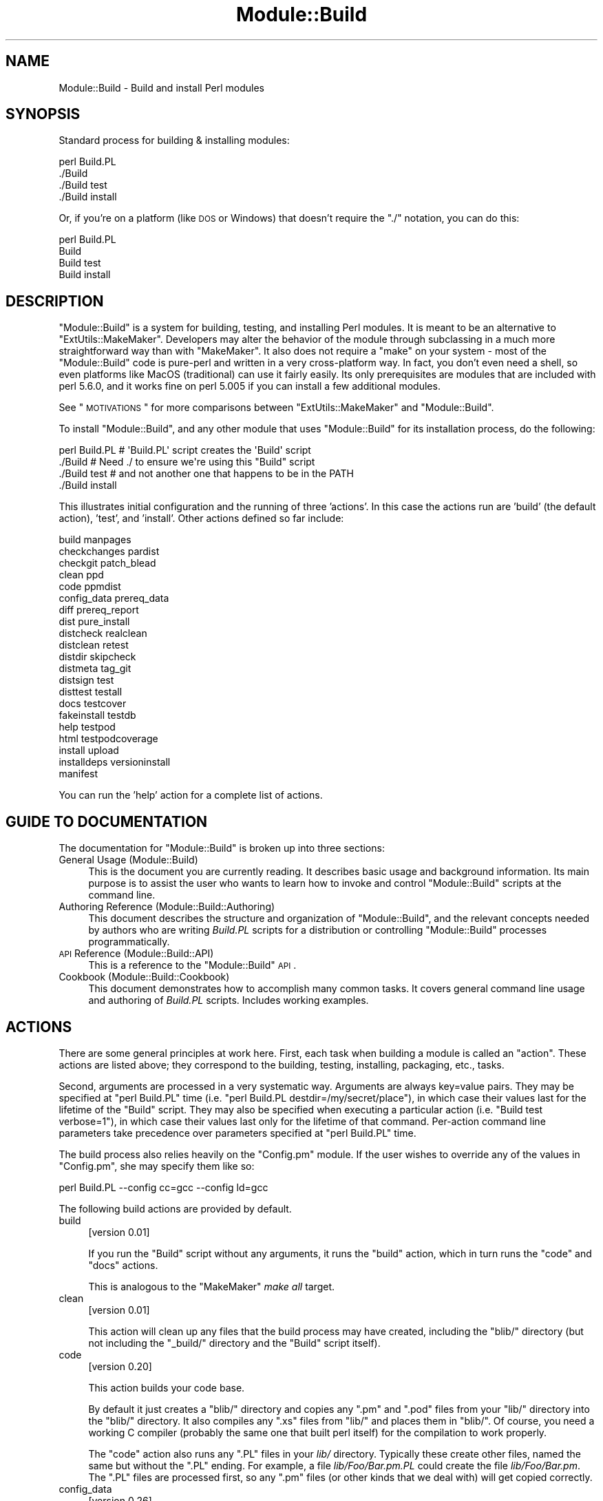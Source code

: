 .\" Automatically generated by Pod::Man 2.16 (Pod::Simple 3.05)
.\"
.\" Standard preamble:
.\" ========================================================================
.de Sh \" Subsection heading
.br
.if t .Sp
.ne 5
.PP
\fB\\$1\fR
.PP
..
.de Sp \" Vertical space (when we can't use .PP)
.if t .sp .5v
.if n .sp
..
.de Vb \" Begin verbatim text
.ft CW
.nf
.ne \\$1
..
.de Ve \" End verbatim text
.ft R
.fi
..
.\" Set up some character translations and predefined strings.  \*(-- will
.\" give an unbreakable dash, \*(PI will give pi, \*(L" will give a left
.\" double quote, and \*(R" will give a right double quote.  \*(C+ will
.\" give a nicer C++.  Capital omega is used to do unbreakable dashes and
.\" therefore won't be available.  \*(C` and \*(C' expand to `' in nroff,
.\" nothing in troff, for use with C<>.
.tr \(*W-
.ds C+ C\v'-.1v'\h'-1p'\s-2+\h'-1p'+\s0\v'.1v'\h'-1p'
.ie n \{\
.    ds -- \(*W-
.    ds PI pi
.    if (\n(.H=4u)&(1m=24u) .ds -- \(*W\h'-12u'\(*W\h'-12u'-\" diablo 10 pitch
.    if (\n(.H=4u)&(1m=20u) .ds -- \(*W\h'-12u'\(*W\h'-8u'-\"  diablo 12 pitch
.    ds L" ""
.    ds R" ""
.    ds C` ""
.    ds C' ""
'br\}
.el\{\
.    ds -- \|\(em\|
.    ds PI \(*p
.    ds L" ``
.    ds R" ''
'br\}
.\"
.\" Escape single quotes in literal strings from groff's Unicode transform.
.ie \n(.g .ds Aq \(aq
.el       .ds Aq '
.\"
.\" If the F register is turned on, we'll generate index entries on stderr for
.\" titles (.TH), headers (.SH), subsections (.Sh), items (.Ip), and index
.\" entries marked with X<> in POD.  Of course, you'll have to process the
.\" output yourself in some meaningful fashion.
.ie \nF \{\
.    de IX
.    tm Index:\\$1\t\\n%\t"\\$2"
..
.    nr % 0
.    rr F
.\}
.el \{\
.    de IX
..
.\}
.\"
.\" Accent mark definitions (@(#)ms.acc 1.5 88/02/08 SMI; from UCB 4.2).
.\" Fear.  Run.  Save yourself.  No user-serviceable parts.
.    \" fudge factors for nroff and troff
.if n \{\
.    ds #H 0
.    ds #V .8m
.    ds #F .3m
.    ds #[ \f1
.    ds #] \fP
.\}
.if t \{\
.    ds #H ((1u-(\\\\n(.fu%2u))*.13m)
.    ds #V .6m
.    ds #F 0
.    ds #[ \&
.    ds #] \&
.\}
.    \" simple accents for nroff and troff
.if n \{\
.    ds ' \&
.    ds ` \&
.    ds ^ \&
.    ds , \&
.    ds ~ ~
.    ds /
.\}
.if t \{\
.    ds ' \\k:\h'-(\\n(.wu*8/10-\*(#H)'\'\h"|\\n:u"
.    ds ` \\k:\h'-(\\n(.wu*8/10-\*(#H)'\`\h'|\\n:u'
.    ds ^ \\k:\h'-(\\n(.wu*10/11-\*(#H)'^\h'|\\n:u'
.    ds , \\k:\h'-(\\n(.wu*8/10)',\h'|\\n:u'
.    ds ~ \\k:\h'-(\\n(.wu-\*(#H-.1m)'~\h'|\\n:u'
.    ds / \\k:\h'-(\\n(.wu*8/10-\*(#H)'\z\(sl\h'|\\n:u'
.\}
.    \" troff and (daisy-wheel) nroff accents
.ds : \\k:\h'-(\\n(.wu*8/10-\*(#H+.1m+\*(#F)'\v'-\*(#V'\z.\h'.2m+\*(#F'.\h'|\\n:u'\v'\*(#V'
.ds 8 \h'\*(#H'\(*b\h'-\*(#H'
.ds o \\k:\h'-(\\n(.wu+\w'\(de'u-\*(#H)/2u'\v'-.3n'\*(#[\z\(de\v'.3n'\h'|\\n:u'\*(#]
.ds d- \h'\*(#H'\(pd\h'-\w'~'u'\v'-.25m'\f2\(hy\fP\v'.25m'\h'-\*(#H'
.ds D- D\\k:\h'-\w'D'u'\v'-.11m'\z\(hy\v'.11m'\h'|\\n:u'
.ds th \*(#[\v'.3m'\s+1I\s-1\v'-.3m'\h'-(\w'I'u*2/3)'\s-1o\s+1\*(#]
.ds Th \*(#[\s+2I\s-2\h'-\w'I'u*3/5'\v'-.3m'o\v'.3m'\*(#]
.ds ae a\h'-(\w'a'u*4/10)'e
.ds Ae A\h'-(\w'A'u*4/10)'E
.    \" corrections for vroff
.if v .ds ~ \\k:\h'-(\\n(.wu*9/10-\*(#H)'\s-2\u~\d\s+2\h'|\\n:u'
.if v .ds ^ \\k:\h'-(\\n(.wu*10/11-\*(#H)'\v'-.4m'^\v'.4m'\h'|\\n:u'
.    \" for low resolution devices (crt and lpr)
.if \n(.H>23 .if \n(.V>19 \
\{\
.    ds : e
.    ds 8 ss
.    ds o a
.    ds d- d\h'-1'\(ga
.    ds D- D\h'-1'\(hy
.    ds th \o'bp'
.    ds Th \o'LP'
.    ds ae ae
.    ds Ae AE
.\}
.rm #[ #] #H #V #F C
.\" ========================================================================
.\"
.IX Title "Module::Build 3"
.TH Module::Build 3 "2010-09-16" "perl v5.10.0" "User Contributed Perl Documentation"
.\" For nroff, turn off justification.  Always turn off hyphenation; it makes
.\" way too many mistakes in technical documents.
.if n .ad l
.nh
.SH "NAME"
Module::Build \- Build and install Perl modules
.SH "SYNOPSIS"
.IX Header "SYNOPSIS"
Standard process for building & installing modules:
.PP
.Vb 4
\&  perl Build.PL
\&  ./Build
\&  ./Build test
\&  ./Build install
.Ve
.PP
Or, if you're on a platform (like \s-1DOS\s0 or Windows) that doesn't require
the \*(L"./\*(R" notation, you can do this:
.PP
.Vb 4
\&  perl Build.PL
\&  Build
\&  Build test
\&  Build install
.Ve
.SH "DESCRIPTION"
.IX Header "DESCRIPTION"
\&\f(CW\*(C`Module::Build\*(C'\fR is a system for building, testing, and installing
Perl modules.  It is meant to be an alternative to
\&\f(CW\*(C`ExtUtils::MakeMaker\*(C'\fR.  Developers may alter the behavior of the
module through subclassing in a much more straightforward way than
with \f(CW\*(C`MakeMaker\*(C'\fR.  It also does not require a \f(CW\*(C`make\*(C'\fR on your system
\&\- most of the \f(CW\*(C`Module::Build\*(C'\fR code is pure-perl and written in a very
cross-platform way.  In fact, you don't even need a shell, so even
platforms like MacOS (traditional) can use it fairly easily.  Its only
prerequisites are modules that are included with perl 5.6.0, and it
works fine on perl 5.005 if you can install a few additional modules.
.PP
See \*(L"\s-1MOTIVATIONS\s0\*(R" for more comparisons between \f(CW\*(C`ExtUtils::MakeMaker\*(C'\fR
and \f(CW\*(C`Module::Build\*(C'\fR.
.PP
To install \f(CW\*(C`Module::Build\*(C'\fR, and any other module that uses
\&\f(CW\*(C`Module::Build\*(C'\fR for its installation process, do the following:
.PP
.Vb 4
\&  perl Build.PL       # \*(AqBuild.PL\*(Aq script creates the \*(AqBuild\*(Aq script
\&  ./Build             # Need ./ to ensure we\*(Aqre using this "Build" script
\&  ./Build test        # and not another one that happens to be in the PATH
\&  ./Build install
.Ve
.PP
This illustrates initial configuration and the running of three
\&'actions'.  In this case the actions run are 'build' (the default
action), 'test', and 'install'.  Other actions defined so far include:
.PP
.Vb 10
\&  build                          manpages
\&  checkchanges                   pardist
\&  checkgit                       patch_blead
\&  clean                          ppd
\&  code                           ppmdist
\&  config_data                    prereq_data
\&  diff                           prereq_report
\&  dist                           pure_install
\&  distcheck                      realclean
\&  distclean                      retest
\&  distdir                        skipcheck
\&  distmeta                       tag_git
\&  distsign                       test
\&  disttest                       testall
\&  docs                           testcover
\&  fakeinstall                    testdb
\&  help                           testpod
\&  html                           testpodcoverage
\&  install                        upload
\&  installdeps                    versioninstall
\&  manifest
.Ve
.PP
You can run the 'help' action for a complete list of actions.
.SH "GUIDE TO DOCUMENTATION"
.IX Header "GUIDE TO DOCUMENTATION"
The documentation for \f(CW\*(C`Module::Build\*(C'\fR is broken up into three sections:
.IP "General Usage (Module::Build)" 4
.IX Item "General Usage (Module::Build)"
This is the document you are currently reading. It describes basic
usage and background information.  Its main purpose is to assist the
user who wants to learn how to invoke and control \f(CW\*(C`Module::Build\*(C'\fR
scripts at the command line.
.IP "Authoring Reference (Module::Build::Authoring)" 4
.IX Item "Authoring Reference (Module::Build::Authoring)"
This document describes the structure and organization of
\&\f(CW\*(C`Module::Build\*(C'\fR, and the relevant concepts needed by authors who are
writing \fIBuild.PL\fR scripts for a distribution or controlling
\&\f(CW\*(C`Module::Build\*(C'\fR processes programmatically.
.IP "\s-1API\s0 Reference (Module::Build::API)" 4
.IX Item "API Reference (Module::Build::API)"
This is a reference to the \f(CW\*(C`Module::Build\*(C'\fR \s-1API\s0.
.IP "Cookbook (Module::Build::Cookbook)" 4
.IX Item "Cookbook (Module::Build::Cookbook)"
This document demonstrates how to accomplish many common tasks.  It
covers general command line usage and authoring of \fIBuild.PL\fR
scripts.  Includes working examples.
.SH "ACTIONS"
.IX Header "ACTIONS"
There are some general principles at work here.  First, each task when
building a module is called an \*(L"action\*(R".  These actions are listed
above; they correspond to the building, testing, installing,
packaging, etc., tasks.
.PP
Second, arguments are processed in a very systematic way.  Arguments
are always key=value pairs.  They may be specified at \f(CW\*(C`perl Build.PL\*(C'\fR
time (i.e. \f(CW\*(C`perl Build.PL destdir=/my/secret/place\*(C'\fR), in which case
their values last for the lifetime of the \f(CW\*(C`Build\*(C'\fR script.  They may
also be specified when executing a particular action (i.e.
\&\f(CW\*(C`Build test verbose=1\*(C'\fR), in which case their values last only for the
lifetime of that command.  Per-action command line parameters take
precedence over parameters specified at \f(CW\*(C`perl Build.PL\*(C'\fR time.
.PP
The build process also relies heavily on the \f(CW\*(C`Config.pm\*(C'\fR module.
If the user wishes to override any of the
values in \f(CW\*(C`Config.pm\*(C'\fR, she may specify them like so:
.PP
.Vb 1
\&  perl Build.PL \-\-config cc=gcc \-\-config ld=gcc
.Ve
.PP
The following build actions are provided by default.
.IP "build" 4
.IX Item "build"
[version 0.01]
.Sp
If you run the \f(CW\*(C`Build\*(C'\fR script without any arguments, it runs the
\&\f(CW\*(C`build\*(C'\fR action, which in turn runs the \f(CW\*(C`code\*(C'\fR and \f(CW\*(C`docs\*(C'\fR actions.
.Sp
This is analogous to the \f(CW\*(C`MakeMaker\*(C'\fR \fImake all\fR target.
.IP "clean" 4
.IX Item "clean"
[version 0.01]
.Sp
This action will clean up any files that the build process may have
created, including the \f(CW\*(C`blib/\*(C'\fR directory (but not including the
\&\f(CW\*(C`_build/\*(C'\fR directory and the \f(CW\*(C`Build\*(C'\fR script itself).
.IP "code" 4
.IX Item "code"
[version 0.20]
.Sp
This action builds your code base.
.Sp
By default it just creates a \f(CW\*(C`blib/\*(C'\fR directory and copies any \f(CW\*(C`.pm\*(C'\fR
and \f(CW\*(C`.pod\*(C'\fR files from your \f(CW\*(C`lib/\*(C'\fR directory into the \f(CW\*(C`blib/\*(C'\fR
directory.  It also compiles any \f(CW\*(C`.xs\*(C'\fR files from \f(CW\*(C`lib/\*(C'\fR and places
them in \f(CW\*(C`blib/\*(C'\fR.  Of course, you need a working C compiler (probably
the same one that built perl itself) for the compilation to work
properly.
.Sp
The \f(CW\*(C`code\*(C'\fR action also runs any \f(CW\*(C`.PL\*(C'\fR files in your \fIlib/\fR
directory.  Typically these create other files, named the same but
without the \f(CW\*(C`.PL\*(C'\fR ending.  For example, a file \fIlib/Foo/Bar.pm.PL\fR
could create the file \fIlib/Foo/Bar.pm\fR.  The \f(CW\*(C`.PL\*(C'\fR files are
processed first, so any \f(CW\*(C`.pm\*(C'\fR files (or other kinds that we deal
with) will get copied correctly.
.IP "config_data" 4
.IX Item "config_data"
[version 0.26]
.Sp
\&...
.IP "diff" 4
.IX Item "diff"
[version 0.14]
.Sp
This action will compare the files about to be installed with their
installed counterparts.  For .pm and .pod files, a diff will be shown
(this currently requires a 'diff' program to be in your \s-1PATH\s0).  For
other files like compiled binary files, we simply report whether they
differ.
.Sp
A \f(CW\*(C`flags\*(C'\fR parameter may be passed to the action, which will be passed
to the 'diff' program.  Consult your 'diff' documentation for the
parameters it will accept \- a good one is \f(CW\*(C`\-u\*(C'\fR:
.Sp
.Vb 1
\&  ./Build diff flags=\-u
.Ve
.IP "dist" 4
.IX Item "dist"
[version 0.02]
.Sp
This action is helpful for module authors who want to package up their
module for source distribution through a medium like \s-1CPAN\s0.  It will create a
tarball of the files listed in \fI\s-1MANIFEST\s0\fR and compress the tarball using
\&\s-1GZIP\s0 compression.
.Sp
By default, this action will use the \f(CW\*(C`Archive::Tar\*(C'\fR module. However, you can
force it to use binary \*(L"tar\*(R" and \*(L"gzip\*(R" executables by supplying an explicit
\&\f(CW\*(C`tar\*(C'\fR (and optional \f(CW\*(C`gzip\*(C'\fR) parameter:
.Sp
.Vb 1
\&  ./Build dist \-\-tar C:\epath\eto\etar.exe \-\-gzip C:\epath\eto\ezip.exe
.Ve
.IP "distcheck" 4
.IX Item "distcheck"
[version 0.05]
.Sp
Reports which files are in the build directory but not in the
\&\fI\s-1MANIFEST\s0\fR file, and vice versa.  (See manifest for details.)
.IP "distclean" 4
.IX Item "distclean"
[version 0.05]
.Sp
Performs the 'realclean' action and then the 'distcheck' action.
.IP "distdir" 4
.IX Item "distdir"
[version 0.05]
.Sp
Creates a \*(L"distribution directory\*(R" named \f(CW\*(C`$dist_name\-$dist_version\*(C'\fR
(if that directory already exists, it will be removed first), then
copies all the files listed in the \fI\s-1MANIFEST\s0\fR file to that directory.
This directory is what the distribution tarball is created from.
.IP "distmeta" 4
.IX Item "distmeta"
[version 0.21]
.Sp
Creates the \fI\s-1META\s0.yml\fR file that describes the distribution.
.Sp
\&\fI\s-1META\s0.yml\fR is a file containing various bits of \fImetadata\fR about the
distribution.  The metadata includes the distribution name, version,
abstract, prerequisites, license, and various other data about the
distribution.  This file is created as \fI\s-1META\s0.yml\fR in \s-1YAML\s0 format.
It is recommended that the \f(CW\*(C`YAML::Tiny\*(C'\fR module be installed to create it.
If the \f(CW\*(C`YAML::Tiny\*(C'\fR module is not installed, an internal module supplied
with Module::Build will be used to write the \s-1META\s0.yml file, and this
will most likely be fine.
.Sp
\&\fI\s-1META\s0.yml\fR file must also be listed in \fI\s-1MANIFEST\s0\fR \- if it's not, a
warning will be issued.
.Sp
The current version of the \fI\s-1META\s0.yml\fR specification can be found at
<http://module\-build.sourceforge.net/META\-spec\-current.html>
.IP "distsign" 4
.IX Item "distsign"
[version 0.16]
.Sp
Uses \f(CW\*(C`Module::Signature\*(C'\fR to create a \s-1SIGNATURE\s0 file for your
distribution, and adds the \s-1SIGNATURE\s0 file to the distribution's
\&\s-1MANIFEST\s0.
.IP "disttest" 4
.IX Item "disttest"
[version 0.05]
.Sp
Performs the 'distdir' action, then switches into that directory and
runs a \f(CW\*(C`perl Build.PL\*(C'\fR, followed by the 'build' and 'test' actions in
that directory.
.IP "docs" 4
.IX Item "docs"
[version 0.20]
.Sp
This will generate documentation (e.g. Unix man pages and \s-1HTML\s0
documents) for any installable items under \fBblib/\fR that
contain \s-1POD\s0.  If there are no \f(CW\*(C`bindoc\*(C'\fR or \f(CW\*(C`libdoc\*(C'\fR installation
targets defined (as will be the case on systems that don't support
Unix manpages) no action is taken for manpages.  If there are no
\&\f(CW\*(C`binhtml\*(C'\fR or \f(CW\*(C`libhtml\*(C'\fR installation targets defined no action is
taken for \s-1HTML\s0 documents.
.IP "fakeinstall" 4
.IX Item "fakeinstall"
[version 0.02]
.Sp
This is just like the \f(CW\*(C`install\*(C'\fR action, but it won't actually do
anything, it will just report what it \fIwould\fR have done if you had
actually run the \f(CW\*(C`install\*(C'\fR action.
.IP "help" 4
.IX Item "help"
[version 0.03]
.Sp
This action will simply print out a message that is meant to help you
use the build process.  It will show you a list of available build
actions too.
.Sp
With an optional argument specifying an action name (e.g. \f(CW\*(C`Build help
test\*(C'\fR), the 'help' action will show you any \s-1POD\s0 documentation it can
find for that action.
.IP "html" 4
.IX Item "html"
[version 0.26]
.Sp
This will generate \s-1HTML\s0 documentation for any binary or library files
under \fBblib/\fR that contain \s-1POD\s0.  The \s-1HTML\s0 documentation will only be
installed if the install paths can be determined from values in
\&\f(CW\*(C`Config.pm\*(C'\fR.  You can also supply or override install paths on the
command line by specifying \f(CW\*(C`install_path\*(C'\fR values for the \f(CW\*(C`binhtml\*(C'\fR
and/or \f(CW\*(C`libhtml\*(C'\fR installation targets.
.IP "install" 4
.IX Item "install"
[version 0.01]
.Sp
This action will use \f(CW\*(C`ExtUtils::Install\*(C'\fR to install the files from
\&\f(CW\*(C`blib/\*(C'\fR into the system.  See \*(L"\s-1INSTALL\s0 \s-1PATHS\s0\*(R"
for details about how Module::Build determines where to install
things, and how to influence this process.
.Sp
If you want the installation process to look around in \f(CW@INC\fR for
other versions of the stuff you're installing and try to delete it,
you can use the \f(CW\*(C`uninst\*(C'\fR parameter, which tells \f(CW\*(C`ExtUtils::Install\*(C'\fR to
do so:
.Sp
.Vb 1
\&  ./Build install uninst=1
.Ve
.Sp
This can be a good idea, as it helps prevent multiple versions of a
module from being present on your system, which can be a confusing
situation indeed.
.IP "installdeps" 4
.IX Item "installdeps"
[version 0.36]
.Sp
This action will use the \f(CW\*(C`cpan_client\*(C'\fR parameter as a command to install
missing prerequisites.  You will be prompted whether to install
optional dependencies.
.Sp
The \f(CW\*(C`cpan_client\*(C'\fR option defaults to 'cpan' but can be set as an option or in
\&\fI.modulebuildrc\fR.  It must be a shell command that takes a list of modules to
install as arguments (e.g. 'cpanp \-i' for \s-1CPANPLUS\s0).  If the program part is a
relative path (e.g. 'cpan' or 'cpanp'), it will be located relative to the perl
program that executed Build.PL.
.Sp
.Vb 3
\&  /opt/perl/5.8.9/bin/perl Build.PL
\&  ./Build installdeps \-\-cpan_client \*(Aqcpanp \-i\*(Aq
\&  # installs to 5.8.9
.Ve
.IP "manifest" 4
.IX Item "manifest"
[version 0.05]
.Sp
This is an action intended for use by module authors, not people
installing modules.  It will bring the \fI\s-1MANIFEST\s0\fR up to date with the
files currently present in the distribution.  You may use a
\&\fI\s-1MANIFEST\s0.SKIP\fR file to exclude certain files or directories from
inclusion in the \fI\s-1MANIFEST\s0\fR.  \fI\s-1MANIFEST\s0.SKIP\fR should contain a bunch
of regular expressions, one per line.  If a file in the distribution
directory matches any of the regular expressions, it won't be included
in the \fI\s-1MANIFEST\s0\fR.
.Sp
The following is a reasonable \fI\s-1MANIFEST\s0.SKIP\fR starting point, you can
add your own stuff to it:
.Sp
.Vb 7
\&  ^_build
\&  ^Build$
\&  ^blib
\&  ~$
\&  \e.bak$
\&  ^MANIFEST\e.SKIP$
\&  CVS
.Ve
.Sp
See the distcheck and skipcheck actions if you want to find out
what the \f(CW\*(C`manifest\*(C'\fR action would do, without actually doing anything.
.IP "manpages" 4
.IX Item "manpages"
[version 0.28]
.Sp
This will generate man pages for any binary or library files under
\&\fBblib/\fR that contain \s-1POD\s0.  The man pages will only be installed if the
install paths can be determined from values in \f(CW\*(C`Config.pm\*(C'\fR.  You can
also supply or override install paths by specifying there values on
the command line with the \f(CW\*(C`bindoc\*(C'\fR and \f(CW\*(C`libdoc\*(C'\fR installation
targets.
.IP "pardist" 4
.IX Item "pardist"
[version 0.2806]
.Sp
Generates a \s-1PAR\s0 binary distribution for use with \s-1PAR\s0 or PAR::Dist.
.Sp
It requires that the PAR::Dist module (version 0.17 and up) is
installed on your system.
.IP "ppd" 4
.IX Item "ppd"
[version 0.20]
.Sp
Build a \s-1PPD\s0 file for your distribution.
.Sp
This action takes an optional argument \f(CW\*(C`codebase\*(C'\fR which is used in
the generated \s-1PPD\s0 file to specify the (usually relative) \s-1URL\s0 of the
distribution.  By default, this value is the distribution name without
any path information.
.Sp
Example:
.Sp
.Vb 1
\&  ./Build ppd \-\-codebase "MSWin32\-x86\-multi\-thread/Module\-Build\-0.21.tar.gz"
.Ve
.IP "ppmdist" 4
.IX Item "ppmdist"
[version 0.23]
.Sp
Generates a \s-1PPM\s0 binary distribution and a \s-1PPD\s0 description file.  This
action also invokes the \f(CW\*(C`ppd\*(C'\fR action, so it can accept the same
\&\f(CW\*(C`codebase\*(C'\fR argument described under that action.
.Sp
This uses the same mechanism as the \f(CW\*(C`dist\*(C'\fR action to tar & zip its
output, so you can supply \f(CW\*(C`tar\*(C'\fR and/or \f(CW\*(C`gzip\*(C'\fR parameters to affect
the result.
.IP "prereq_data" 4
.IX Item "prereq_data"
[version 0.32]
.Sp
This action prints out a Perl data structure of all prerequisites and the versions
required.  The output can be loaded again using \f(CW\*(C`eval()\*(C'\fR.  This can be useful for
external tools that wish to query a Build script for prerequisites.
.IP "prereq_report" 4
.IX Item "prereq_report"
[version 0.28]
.Sp
This action prints out a list of all prerequisites, the versions required, and
the versions actually installed.  This can be useful for reviewing the
configuration of your system prior to a build, or when compiling data to send
for a bug report.
.IP "pure_install" 4
.IX Item "pure_install"
[version 0.28]
.Sp
This action is identical to the \f(CW\*(C`install\*(C'\fR action.  In the future,
though, when \f(CW\*(C`install\*(C'\fR starts writing to the file
\&\fI$(\s-1INSTALLARCHLIB\s0)/perllocal.pod\fR, \f(CW\*(C`pure_install\*(C'\fR won't, and that
will be the only difference between them.
.IP "realclean" 4
.IX Item "realclean"
[version 0.01]
.Sp
This action is just like the \f(CW\*(C`clean\*(C'\fR action, but also removes the
\&\f(CW\*(C`_build\*(C'\fR directory and the \f(CW\*(C`Build\*(C'\fR script.  If you run the
\&\f(CW\*(C`realclean\*(C'\fR action, you are essentially starting over, so you will
have to re-create the \f(CW\*(C`Build\*(C'\fR script again.
.IP "retest" 4
.IX Item "retest"
[version 0.2806]
.Sp
This is just like the \f(CW\*(C`test\*(C'\fR action, but doesn't actually build the
distribution first, and doesn't add \fIblib/\fR to the load path, and
therefore will test against a \fIpreviously\fR installed version of the
distribution.  This can be used to verify that a certain installed
distribution still works, or to see whether newer versions of a
distribution still pass the old regression tests, and so on.
.IP "skipcheck" 4
.IX Item "skipcheck"
[version 0.05]
.Sp
Reports which files are skipped due to the entries in the
\&\fI\s-1MANIFEST\s0.SKIP\fR file (See manifest for details)
.IP "test" 4
.IX Item "test"
[version 0.01]
.Sp
This will use \f(CW\*(C`Test::Harness\*(C'\fR or \f(CW\*(C`TAP::Harness\*(C'\fR to run any regression
tests and report their results. Tests can be defined in the standard
places: a file called \f(CW\*(C`test.pl\*(C'\fR in the top-level directory, or several
files ending with \f(CW\*(C`.t\*(C'\fR in a \f(CW\*(C`t/\*(C'\fR directory.
.Sp
If you want tests to be 'verbose', i.e. show details of test execution
rather than just summary information, pass the argument \f(CW\*(C`verbose=1\*(C'\fR.
.Sp
If you want to run tests under the perl debugger, pass the argument
\&\f(CW\*(C`debugger=1\*(C'\fR.
.Sp
If you want to have Module::Build find test files with different file
name extensions, pass the \f(CW\*(C`test_file_exts\*(C'\fR argument with an array
of extensions, such as \f(CW\*(C`[qw( .t .s .z )]\*(C'\fR.
.Sp
If you want test to be run by \f(CW\*(C`TAP::Harness\*(C'\fR, rather than \f(CW\*(C`Test::Harness\*(C'\fR,
pass the argument \f(CW\*(C`tap_harness_args\*(C'\fR as an array reference of arguments to
pass to the TAP::Harness constructor.
.Sp
In addition, if a file called \f(CW\*(C`visual.pl\*(C'\fR exists in the top-level
directory, this file will be executed as a Perl script and its output
will be shown to the user.  This is a good place to put speed tests or
other tests that don't use the \f(CW\*(C`Test::Harness\*(C'\fR format for output.
.Sp
To override the choice of tests to run, you may pass a \f(CW\*(C`test_files\*(C'\fR
argument whose value is a whitespace-separated list of test scripts to
run.  This is especially useful in development, when you only want to
run a single test to see whether you've squashed a certain bug yet:
.Sp
.Vb 1
\&  ./Build test \-\-test_files t/something_failing.t
.Ve
.Sp
You may also pass several \f(CW\*(C`test_files\*(C'\fR arguments separately:
.Sp
.Vb 1
\&  ./Build test \-\-test_files t/one.t \-\-test_files t/two.t
.Ve
.Sp
or use a \f(CW\*(C`glob()\*(C'\fR\-style pattern:
.Sp
.Vb 1
\&  ./Build test \-\-test_files \*(Aqt/01\-*.t\*(Aq
.Ve
.IP "testall" 4
.IX Item "testall"
[version 0.2807]
.Sp
[Note: the 'testall' action and the code snippets below are currently
in alpha stage, see
\&\*(L"/www.nntp.perl.org/group/perl.module.build/2007/03/msg584.html\*(R"\*(L" in \*(R"http: ]
.Sp
Runs the \f(CW\*(C`test\*(C'\fR action plus each of the \f(CW\*(C`test$type\*(C'\fR actions defined by
the keys of the \f(CW\*(C`test_types\*(C'\fR parameter.
.Sp
Currently, you need to define the ACTION_test$type method yourself and
enumerate them in the test_types parameter.
.Sp
.Vb 12
\&  my $mb = Module::Build\->subclass(
\&    code => q(
\&      sub ACTION_testspecial { shift\->generic_test(type => \*(Aqspecial\*(Aq); }
\&      sub ACTION_testauthor  { shift\->generic_test(type => \*(Aqauthor\*(Aq); }
\&    )
\&  )\->new(
\&    ...
\&    test_types  => {
\&      special => \*(Aq.st\*(Aq,
\&      author  => [\*(Aq.at\*(Aq, \*(Aq.pt\*(Aq ],
\&    },
\&    ...
.Ve
.IP "testcover" 4
.IX Item "testcover"
[version 0.26]
.Sp
Runs the \f(CW\*(C`test\*(C'\fR action using \f(CW\*(C`Devel::Cover\*(C'\fR, generating a
code-coverage report showing which parts of the code were actually
exercised during the tests.
.Sp
To pass options to \f(CW\*(C`Devel::Cover\*(C'\fR, set the \f(CW$DEVEL_COVER_OPTIONS\fR
environment variable:
.Sp
.Vb 1
\&  DEVEL_COVER_OPTIONS=\-ignore,Build ./Build testcover
.Ve
.IP "testdb" 4
.IX Item "testdb"
[version 0.05]
.Sp
This is a synonym for the 'test' action with the \f(CW\*(C`debugger=1\*(C'\fR
argument.
.IP "testpod" 4
.IX Item "testpod"
[version 0.25]
.Sp
This checks all the files described in the \f(CW\*(C`docs\*(C'\fR action and
produces \f(CW\*(C`Test::Harness\*(C'\fR\-style output.  If you are a module author,
this is useful to run before creating a new release.
.IP "testpodcoverage" 4
.IX Item "testpodcoverage"
[version 0.28]
.Sp
This checks the pod coverage of the distribution and
produces \f(CW\*(C`Test::Harness\*(C'\fR\-style output. If you are a module author,
this is useful to run before creating a new release.
.IP "versioninstall" 4
.IX Item "versioninstall"
[version 0.16]
.Sp
** Note: since \f(CW\*(C`only.pm\*(C'\fR is so new, and since we just recently added
support for it here too, this feature is to be considered
experimental. **
.Sp
If you have the \f(CW\*(C`only.pm\*(C'\fR module installed on your system, you can
use this action to install a module into the version-specific library
trees.  This means that you can have several versions of the same
module installed and \f(CW\*(C`use\*(C'\fR a specific one like this:
.Sp
.Vb 1
\&  use only MyModule => 0.55;
.Ve
.Sp
To override the default installation libraries in \f(CW\*(C`only::config\*(C'\fR,
specify the \f(CW\*(C`versionlib\*(C'\fR parameter when you run the \f(CW\*(C`Build.PL\*(C'\fR script:
.Sp
.Vb 1
\&  perl Build.PL \-\-versionlib /my/version/place/
.Ve
.Sp
To override which version the module is installed as, specify the
\&\f(CW\*(C`versionlib\*(C'\fR parameter when you run the \f(CW\*(C`Build.PL\*(C'\fR script:
.Sp
.Vb 1
\&  perl Build.PL \-\-version 0.50
.Ve
.Sp
See the \f(CW\*(C`only.pm\*(C'\fR documentation for more information on
version-specific installs.
.SH "OPTIONS"
.IX Header "OPTIONS"
.Sh "Command Line Options"
.IX Subsection "Command Line Options"
The following options can be used during any invocation of \f(CW\*(C`Build.PL\*(C'\fR
or the Build script, during any action.  For information on other
options specific to an action, see the documentation for the
respective action.
.PP
\&\s-1NOTE:\s0 There is some preliminary support for options to use the more
familiar long option style.  Most options can be preceded with the
\&\f(CW\*(C`\-\-\*(C'\fR long option prefix, and the underscores changed to dashes
(e.g. \f(CW\*(C`\-\-use\-rcfile\*(C'\fR).  Additionally, the argument to boolean options is
optional, and boolean options can be negated by prefixing them with
\&\f(CW\*(C`no\*(C'\fR or \f(CW\*(C`no\-\*(C'\fR (e.g. \f(CW\*(C`\-\-noverbose\*(C'\fR or \f(CW\*(C`\-\-no\-verbose\*(C'\fR).
.IP "quiet" 4
.IX Item "quiet"
Suppress informative messages on output.
.IP "verbose" 4
.IX Item "verbose"
Display extra information about the Build on output.
.IP "cpan_client" 4
.IX Item "cpan_client"
Sets the \f(CW\*(C`cpan_client\*(C'\fR command for use with the \f(CW\*(C`installdeps\*(C'\fR action.
See \f(CW\*(C`installdeps\*(C'\fR for more details.
.IP "use_rcfile" 4
.IX Item "use_rcfile"
Load the \fI~/.modulebuildrc\fR option file.  This option can be set to
false to prevent the custom resource file from being loaded.
.IP "allow_mb_mismatch" 4
.IX Item "allow_mb_mismatch"
Suppresses the check upon startup that the version of Module::Build
we're now running under is the same version that was initially invoked
when building the distribution (i.e. when the \f(CW\*(C`Build.PL\*(C'\fR script was
first run).  As of 0.3601, a mismatch results in a warning instead of
a fatal error, so this option effectively just suppresses the warning.
.IP "debug" 4
.IX Item "debug"
Prints Module::Build debugging information to \s-1STDOUT\s0, such as a trace of
executed build actions.
.Sh "Default Options File (\fI.modulebuildrc\fP)"
.IX Subsection "Default Options File (.modulebuildrc)"
[version 0.28]
.PP
When Module::Build starts up, it will look first for a file,
\&\fI\f(CI$ENV\fI{\s-1HOME\s0}/.modulebuildrc\fR.  If it's not found there, it will look
in the the \fI.modulebuildrc\fR file in the directories referred to by
the environment variables \f(CW\*(C`HOMEDRIVE\*(C'\fR + \f(CW\*(C`HOMEDIR\*(C'\fR, \f(CW\*(C`USERPROFILE\*(C'\fR,
\&\f(CW\*(C`APPDATA\*(C'\fR, \f(CW\*(C`WINDIR\*(C'\fR, \f(CW\*(C`SYS$LOGIN\*(C'\fR.  If the file exists, the options
specified there will be used as defaults, as if they were typed on the
command line.  The defaults can be overridden by specifying new values
on the command line.
.PP
The action name must come at the beginning of the line, followed by any
amount of whitespace and then the options.  Options are given the same
as they would be on the command line.  They can be separated by any
amount of whitespace, including newlines, as long there is whitespace at
the beginning of each continued line.  Anything following a hash mark (\f(CW\*(C`#\*(C'\fR)
is considered a comment, and is stripped before parsing.  If more than
one line begins with the same action name, those lines are merged into
one set of options.
.PP
Besides the regular actions, there are two special pseudo-actions: the
key \f(CW\*(C`*\*(C'\fR (asterisk) denotes any global options that should be applied
to all actions, and the key 'Build_PL' specifies options to be applied
when you invoke \f(CW\*(C`perl Build.PL\*(C'\fR.
.PP
.Vb 5
\&  *           verbose=1   # global options
\&  diff        flags=\-u
\&  install     \-\-install_base /home/ken
\&              \-\-install_path html=/home/ken/docs/html
\&  installdeps \-\-cpan_client \*(Aqcpanp \-i\*(Aq
.Ve
.PP
If you wish to locate your resource file in a different location, you
can set the environment variable \f(CW\*(C`MODULEBUILDRC\*(C'\fR to the complete
absolute path of the file containing your options.
.Sh "Environment variables"
.IX Subsection "Environment variables"
.IP "\s-1MODULEBUILDRC\s0" 4
.IX Item "MODULEBUILDRC"
[version 0.28]
.Sp
Specifies an alternate location for a default options file as described above.
.IP "\s-1PERL_MB_OPT\s0" 4
.IX Item "PERL_MB_OPT"
[version 0.36]
.Sp
Command line options that are applied to Build.PL or any Build action.  The
string is split as the shell would (e.g. whitespace) and the result is
prepended to any actual command-line arguments.
.SH "INSTALL PATHS"
.IX Header "INSTALL PATHS"
[version 0.19]
.PP
When you invoke Module::Build's \f(CW\*(C`build\*(C'\fR action, it needs to figure
out where to install things.  The nutshell version of how this works
is that default installation locations are determined from
\&\fIConfig.pm\fR, and they may be overridden by using the \f(CW\*(C`install_path\*(C'\fR
parameter.  An \f(CW\*(C`install_base\*(C'\fR parameter lets you specify an
alternative installation root like \fI/home/foo\fR, and a \f(CW\*(C`destdir\*(C'\fR lets
you specify a temporary installation directory like \fI/tmp/install\fR in
case you want to create bundled-up installable packages.
.PP
Natively, Module::Build provides default installation locations for
the following types of installable items:
.IP "lib" 4
.IX Item "lib"
Usually pure-Perl module files ending in \fI.pm\fR.
.IP "arch" 4
.IX Item "arch"
\&\*(L"Architecture-dependent\*(R" module files, usually produced by compiling
\&\s-1XS\s0, Inline, or similar code.
.IP "script" 4
.IX Item "script"
Programs written in pure Perl.  In order to improve reuse, try to make
these as small as possible \- put the code into modules whenever
possible.
.IP "bin" 4
.IX Item "bin"
\&\*(L"Architecture-dependent\*(R" executable programs, i.e. compiled C code or
something.  Pretty rare to see this in a perl distribution, but it
happens.
.IP "bindoc" 4
.IX Item "bindoc"
Documentation for the stuff in \f(CW\*(C`script\*(C'\fR and \f(CW\*(C`bin\*(C'\fR.  Usually
generated from the \s-1POD\s0 in those files.  Under Unix, these are manual
pages belonging to the 'man1' category.
.IP "libdoc" 4
.IX Item "libdoc"
Documentation for the stuff in \f(CW\*(C`lib\*(C'\fR and \f(CW\*(C`arch\*(C'\fR.  This is usually
generated from the \s-1POD\s0 in \fI.pm\fR files.  Under Unix, these are manual
pages belonging to the 'man3' category.
.IP "binhtml" 4
.IX Item "binhtml"
This is the same as \f(CW\*(C`bindoc\*(C'\fR above, but applies to \s-1HTML\s0 documents.
.IP "libhtml" 4
.IX Item "libhtml"
This is the same as \f(CW\*(C`bindoc\*(C'\fR above, but applies to \s-1HTML\s0 documents.
.PP
Four other parameters let you control various aspects of how
installation paths are determined:
.IP "installdirs" 4
.IX Item "installdirs"
The default destinations for these installable things come from
entries in your system's \f(CW\*(C`Config.pm\*(C'\fR.  You can select from three
different sets of default locations by setting the \f(CW\*(C`installdirs\*(C'\fR
parameter as follows:
.Sp
.Vb 2
\&                          \*(Aqinstalldirs\*(Aq set to:
\&                   core          site                vendor
\&
\&              uses the following defaults from Config.pm:
\&
\&  lib     => installprivlib  installsitelib      installvendorlib
\&  arch    => installarchlib  installsitearch     installvendorarch
\&  script  => installscript   installsitebin      installvendorbin
\&  bin     => installbin      installsitebin      installvendorbin
\&  bindoc  => installman1dir  installsiteman1dir  installvendorman1dir
\&  libdoc  => installman3dir  installsiteman3dir  installvendorman3dir
\&  binhtml => installhtml1dir installsitehtml1dir installvendorhtml1dir [*]
\&  libhtml => installhtml3dir installsitehtml3dir installvendorhtml3dir [*]
\&
\&  * Under some OS (eg. MSWin32) the destination for HTML documents is
\&    determined by the C<Config.pm> entry C<installhtmldir>.
.Ve
.Sp
The default value of \f(CW\*(C`installdirs\*(C'\fR is \*(L"site\*(R".  If you're creating
vendor distributions of module packages, you may want to do something
like this:
.Sp
.Vb 1
\&  perl Build.PL \-\-installdirs vendor
.Ve
.Sp
or
.Sp
.Vb 1
\&  ./Build install \-\-installdirs vendor
.Ve
.Sp
If you're installing an updated version of a module that was included
with perl itself (i.e. a \*(L"core module\*(R"), then you may set
\&\f(CW\*(C`installdirs\*(C'\fR to \*(L"core\*(R" to overwrite the module in its present
location.
.Sp
(Note that the 'script' line is different from \f(CW\*(C`MakeMaker\*(C'\fR \-
unfortunately there's no such thing as \*(L"installsitescript\*(R" or
\&\*(L"installvendorscript\*(R" entry in \f(CW\*(C`Config.pm\*(C'\fR, so we use the
\&\*(L"installsitebin\*(R" and \*(L"installvendorbin\*(R" entries to at least get the
general location right.  In the future, if \f(CW\*(C`Config.pm\*(C'\fR adds some more
appropriate entries, we'll start using those.)
.IP "install_path" 4
.IX Item "install_path"
Once the defaults have been set, you can override them.
.Sp
On the command line, that would look like this:
.Sp
.Vb 1
\&  perl Build.PL \-\-install_path lib=/foo/lib \-\-install_path arch=/foo/lib/arch
.Ve
.Sp
or this:
.Sp
.Vb 1
\&  ./Build install \-\-install_path lib=/foo/lib \-\-install_path arch=/foo/lib/arch
.Ve
.IP "install_base" 4
.IX Item "install_base"
You can also set the whole bunch of installation paths by supplying the
\&\f(CW\*(C`install_base\*(C'\fR parameter to point to a directory on your system.  For
instance, if you set \f(CW\*(C`install_base\*(C'\fR to \*(L"/home/ken\*(R" on a Linux
system, you'll install as follows:
.Sp
.Vb 8
\&  lib     => /home/ken/lib/perl5
\&  arch    => /home/ken/lib/perl5/i386\-linux
\&  script  => /home/ken/bin
\&  bin     => /home/ken/bin
\&  bindoc  => /home/ken/man/man1
\&  libdoc  => /home/ken/man/man3
\&  binhtml => /home/ken/html
\&  libhtml => /home/ken/html
.Ve
.Sp
Note that this is \fIdifferent\fR from how \f(CW\*(C`MakeMaker\*(C'\fR's \f(CW\*(C`PREFIX\*(C'\fR
parameter works.  \f(CW\*(C`install_base\*(C'\fR just gives you a default layout under the
directory you specify, which may have little to do with the
\&\f(CW\*(C`installdirs=site\*(C'\fR layout.
.Sp
The exact layout under the directory you specify may vary by system \-
we try to do the \*(L"sensible\*(R" thing on each platform.
.IP "destdir" 4
.IX Item "destdir"
If you want to install everything into a temporary directory first
(for instance, if you want to create a directory tree that a package
manager like \f(CW\*(C`rpm\*(C'\fR or \f(CW\*(C`dpkg\*(C'\fR could create a package from), you can
use the \f(CW\*(C`destdir\*(C'\fR parameter:
.Sp
.Vb 1
\&  perl Build.PL \-\-destdir /tmp/foo
.Ve
.Sp
or
.Sp
.Vb 1
\&  ./Build install \-\-destdir /tmp/foo
.Ve
.Sp
This will effectively install to \*(L"/tmp/foo/$sitelib\*(R",
\&\*(L"/tmp/foo/$sitearch\*(R", and the like, except that it will use
\&\f(CW\*(C`File::Spec\*(C'\fR to make the pathnames work correctly on whatever
platform you're installing on.
.IP "prefix" 4
.IX Item "prefix"
Provided for compatibility with \f(CW\*(C`ExtUtils::MakeMaker\*(C'\fR's \s-1PREFIX\s0 argument.
\&\f(CW\*(C`prefix\*(C'\fR should be used when you wish Module::Build to install your
modules, documentation and scripts in the same place
\&\f(CW\*(C`ExtUtils::MakeMaker\*(C'\fR does.
.Sp
The following are equivalent.
.Sp
.Vb 2
\&    perl Build.PL \-\-prefix /tmp/foo
\&    perl Makefile.PL PREFIX=/tmp/foo
.Ve
.Sp
Because of the very complex nature of the prefixification logic, the
behavior of \s-1PREFIX\s0 in \f(CW\*(C`MakeMaker\*(C'\fR has changed subtly over time.
Module::Build's \-\-prefix logic is equivalent to the \s-1PREFIX\s0 logic found
in \f(CW\*(C`ExtUtils::MakeMaker\*(C'\fR 6.30.
.Sp
If you do not need to retain compatibility with \f(CW\*(C`ExtUtils::MakeMaker\*(C'\fR or
are starting a fresh Perl installation we recommend you use
\&\f(CW\*(C`install_base\*(C'\fR instead (and \f(CW\*(C`INSTALL_BASE\*(C'\fR in \f(CW\*(C`ExtUtils::MakeMaker\*(C'\fR).
See \*(L"Instaling in the same location as
ExtUtils::MakeMaker\*(R" in Module::Build::Cookbook for further information.
.SH "MOTIVATIONS"
.IX Header "MOTIVATIONS"
There are several reasons I wanted to start over, and not just fix
what I didn't like about \f(CW\*(C`MakeMaker\*(C'\fR:
.IP "\(bu" 4
I don't like the core idea of \f(CW\*(C`MakeMaker\*(C'\fR, namely that \f(CW\*(C`make\*(C'\fR should be
involved in the build process.  Here are my reasons:
.RS 4
.IP "+" 4
When a person is installing a Perl module, what can you assume about
their environment?  Can you assume they have \f(CW\*(C`make\*(C'\fR?  No, but you can
assume they have some version of Perl.
.IP "+" 4
When a person is writing a Perl module for intended distribution, can
you assume that they know how to build a Makefile, so they can
customize their build process?  No, but you can assume they know Perl,
and could customize that way.
.RE
.RS 4
.Sp
For years, these things have been a barrier to people getting the
build/install process to do what they want.
.RE
.IP "\(bu" 4
There are several architectural decisions in \f(CW\*(C`MakeMaker\*(C'\fR that make it
very difficult to customize its behavior.  For instance, when using
\&\f(CW\*(C`MakeMaker\*(C'\fR you do \f(CW\*(C`use ExtUtils::MakeMaker\*(C'\fR, but the object created in
\&\f(CW\*(C`WriteMakefile()\*(C'\fR is actually blessed into a package name that's
created on the fly, so you can't simply subclass
\&\f(CW\*(C`ExtUtils::MakeMaker\*(C'\fR.  There is a workaround \f(CW\*(C`MY\*(C'\fR package that lets
you override certain \f(CW\*(C`MakeMaker\*(C'\fR methods, but only certain explicitly
preselected (by \f(CW\*(C`MakeMaker\*(C'\fR) methods can be overridden.  Also, the method
of customization is very crude: you have to modify a string containing
the Makefile text for the particular target.  Since these strings
aren't documented, and \fIcan't\fR be documented (they take on different
values depending on the platform, version of perl, version of
\&\f(CW\*(C`MakeMaker\*(C'\fR, etc.), you have no guarantee that your modifications will
work on someone else's machine or after an upgrade of \f(CW\*(C`MakeMaker\*(C'\fR or
perl.
.IP "\(bu" 4
It is risky to make major changes to \f(CW\*(C`MakeMaker\*(C'\fR, since it does so many
things, is so important, and generally works.  \f(CW\*(C`Module::Build\*(C'\fR is an
entirely separate package so that I can work on it all I want, without
worrying about backward compatibility.
.IP "\(bu" 4
Finally, Perl is said to be a language for system administration.
Could it really be the case that Perl isn't up to the task of building
and installing software?  Even if that software is a bunch of stupid
little \f(CW\*(C`.pm\*(C'\fR files that just need to be copied from one place to
another?  My sense was that we could design a system to accomplish
this in a flexible, extensible, and friendly manner.  Or die trying.
.SH "TO DO"
.IX Header "TO DO"
The current method of relying on time stamps to determine whether a
derived file is out of date isn't likely to scale well, since it
requires tracing all dependencies backward, it runs into problems on
\&\s-1NFS\s0, and it's just generally flimsy.  It would be better to use an \s-1MD5\s0
signature or the like, if available.  See \f(CW\*(C`cons\*(C'\fR for an example.
.PP
.Vb 2
\& \- append to perllocal.pod
\& \- add a \*(Aqplugin\*(Aq functionality
.Ve
.SH "AUTHOR"
.IX Header "AUTHOR"
Ken Williams <kwilliams@cpan.org>
.PP
Development questions, bug reports, and patches should be sent to the
Module-Build mailing list at <module\-build@perl.org>.
.PP
Bug reports are also welcome at
<http://rt.cpan.org/NoAuth/Bugs.html?Dist=Module\-Build>.
.PP
The latest development version is available from the Subversion
repository at <https://svn.perl.org/modules/Module\-Build/trunk/>
.SH "COPYRIGHT"
.IX Header "COPYRIGHT"
Copyright (c) 2001\-2006 Ken Williams.  All rights reserved.
.PP
This library is free software; you can redistribute it and/or
modify it under the same terms as Perl itself.
.SH "SEE ALSO"
.IX Header "SEE ALSO"
\&\fIperl\fR\|(1), Module::Build::Cookbook, Module::Build::Authoring,
Module::Build::API, ExtUtils::MakeMaker, YAML::Tiny
.PP
\&\fI\s-1META\s0.yml\fR Specification:
<http://module\-build.sourceforge.net/META\-spec\-current.html>
.PP
<http://www.dsmit.com/cons/>
.PP
<http://search.cpan.org/dist/PerlBuildSystem/>
